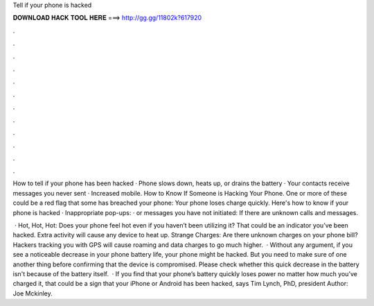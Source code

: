 Tell if your phone is hacked



𝐃𝐎𝐖𝐍𝐋𝐎𝐀𝐃 𝐇𝐀𝐂𝐊 𝐓𝐎𝐎𝐋 𝐇𝐄𝐑𝐄 ===> http://gg.gg/11802k?617920



.



.



.



.



.



.



.



.



.



.



.



.

How to tell if your phone has been hacked · Phone slows down, heats up, or drains the battery · Your contacts receive messages you never sent · Increased mobile. How to Know If Someone is Hacking Your Phone. One or more of these could be a red flag that some has breached your phone: Your phone loses charge quickly. Here's how to know if your phone is hacked · Inappropriate pop-ups: · or messages you have not initiated: If there are unknown calls and messages.

 · Hot, Hot, Hot: Does your phone feel hot even if you haven’t been utilizing it? That could be an indicator you’ve been hacked. Extra activity will cause any device to heat up. Strange Charges: Are there unknown charges on your phone bill? Hackers tracking you with GPS will cause roaming and data charges to go much higher.  · Without any argument, if you see a noticeable decrease in your phone battery life, your phone might be hacked. But you need to make sure of one another thing before confirming that the device is compromised. Please check whether this quick decrease in the battery isn't because of the battery itself.  · If you find that your phone’s battery quickly loses power no matter how much you’ve charged it, that could be a sign that your iPhone or Android has been hacked, says Tim Lynch, PhD, president Author: Joe Mckinley.
